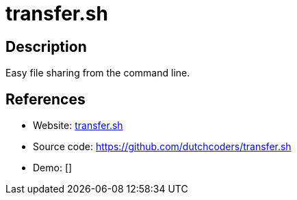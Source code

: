 = transfer.sh

:Name:          transfer.sh
:Language:      transfer.sh
:License:       MIT
:Topic:         File Sharing and Synchronization
:Category:      Distributed filesystems
:Subcategory:   Single-click/drag-n-drop upload

// END-OF-HEADER. DO NOT MODIFY OR DELETE THIS LINE

== Description

Easy file sharing from the command line.

== References

* Website: https://transfer.sh[transfer.sh]
* Source code: https://github.com/dutchcoders/transfer.sh[https://github.com/dutchcoders/transfer.sh]
* Demo: []
